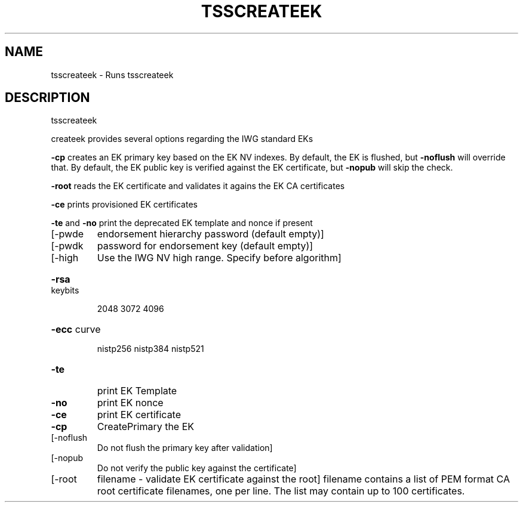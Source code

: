 '.\" DO NOT MODIFY THIS FILE!  It was generated by help2man 1.47.13.
.TH TSSCREATEEK "1" "May 2021" "tsscreateek 1.7" "User Commands"
.SH NAME
tsscreateek \- Runs tsscreateek
.SH DESCRIPTION
tsscreateek
.PP
createek provides several options regarding the IWG standard EKs
.PP
\fB\-cp\fR creates an EK primary key based on the EK NV indexes.
By default, the EK is flushed, but \fB\-noflush\fR will override that.
By default, the EK public key is verified against the EK certificate,
but \fB\-nopub\fR will skip the check.
.PP
\fB\-root\fR reads the EK certificate and validates it agains the EK CA certificates
.PP
\fB\-ce\fR prints provisioned EK certificates
.PP
\fB\-te\fR and \fB\-no\fR print the deprecated EK template and nonce if present
.TP
[\-pwde
endorsement hierarchy password (default empty)]
.TP
[\-pwdk
password for endorsement key (default empty)]
.TP
[\-high
Use the IWG NV high range. Specify before algorithm]
.HP
\fB\-rsa\fR keybits
.IP
2048
3072
4096
.HP
\fB\-ecc\fR curve
.IP
nistp256
nistp384
nistp521
.TP
\fB\-te\fR
print EK Template
.TP
\fB\-no\fR
print EK nonce
.TP
\fB\-ce\fR
print EK certificate
.TP
\fB\-cp\fR
CreatePrimary  the EK
.TP
[\-noflush
Do not flush the primary key after validation]
.TP
[\-nopub
Do not verify the public key against the certificate]
.TP
[\-root
filename \- validate EK certificate against the root]
filename contains a list of PEM format CA root certificate
filenames, one per line.
The list may contain up to 100 certificates.
